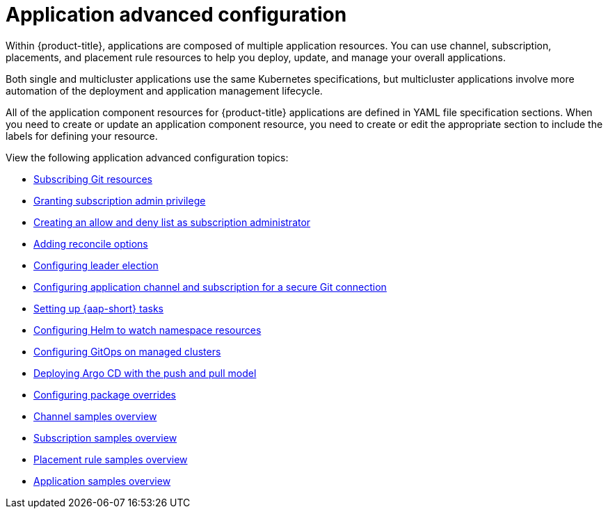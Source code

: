 [#application-advanced-configuration]
= Application advanced configuration

Within {product-title}, applications are composed of multiple application resources. You can use channel, subscription, placements, and placement rule resources to help you deploy, update, and manage your overall applications.

Both single and multicluster applications use the same Kubernetes specifications, but multicluster applications involve more automation of the deployment and application management lifecycle.

All of the application component resources for {product-title} applications are defined in YAML file specification sections.
When you need to create or update an application component resource, you need to create or edit the appropriate section to include the labels for defining your resource.

View the following application advanced configuration topics:

* xref:../applications/subscribe_git_resources.adoc#subscribing-git-resources[Subscribing Git resources] 
* xref:../applications/subscription_admin.adoc#granting-subscription-admin-privilege[Granting subscription admin privilege]
* xref:../applications/allow_deny.adoc#creating-allow-deny-list[Creating an allow and deny list as subscription administrator]
* xref:../applications/reconcile_options.adoc#reconcile-options[Adding reconcile options]
* xref:../applications/config_leader_election.adoc#config_leader_election[Configuring leader election]
* xref:../applications/configuring_git_channel.adoc#configuring-git-channel[Configuring application channel and subscription for a secure Git connection] 
* xref:../applications/ansible_config.adoc#setting-up-ansible[Setting up {aap-short} tasks]
* xref:../applications/config_helm_watch.adoc#helm-watch-config[Configuring Helm to watch namespace resources]
* xref:../applications/gitops_config.adoc#gitops-config[Configuring GitOps on managed clusters]
//move
* xref:../applications/gitops_push_pull.adoc#gitops-push-pull[Deploying Argo CD with the push and pull model]
//move
* xref:../applications/package_overrides.adoc#configuring-package-overrides[Configuring package overrides]
* xref:../applications/channel_sample.adoc#channel-samples[Channel samples overview]
* xref:../applications/subscription_sample.adoc#subscription-samples[Subscription samples overview]
* xref:../applications/placement_sample.adoc#placement-rule-samples[Placement rule samples overview]
* xref:../applications/app_sample.adoc#application-samples[Application samples overview]
